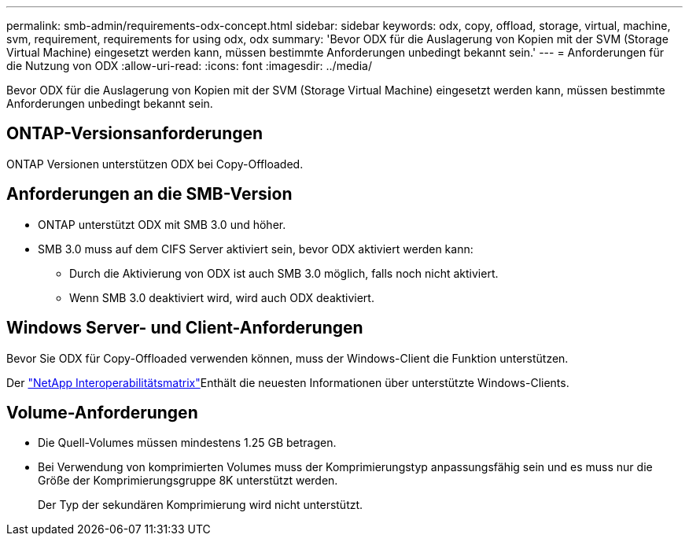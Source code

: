 ---
permalink: smb-admin/requirements-odx-concept.html 
sidebar: sidebar 
keywords: odx, copy, offload, storage, virtual, machine, svm, requirement, requirements for using odx, odx 
summary: 'Bevor ODX für die Auslagerung von Kopien mit der SVM (Storage Virtual Machine) eingesetzt werden kann, müssen bestimmte Anforderungen unbedingt bekannt sein.' 
---
= Anforderungen für die Nutzung von ODX
:allow-uri-read: 
:icons: font
:imagesdir: ../media/


[role="lead"]
Bevor ODX für die Auslagerung von Kopien mit der SVM (Storage Virtual Machine) eingesetzt werden kann, müssen bestimmte Anforderungen unbedingt bekannt sein.



== ONTAP-Versionsanforderungen

ONTAP Versionen unterstützen ODX bei Copy-Offloaded.



== Anforderungen an die SMB-Version

* ONTAP unterstützt ODX mit SMB 3.0 und höher.
* SMB 3.0 muss auf dem CIFS Server aktiviert sein, bevor ODX aktiviert werden kann:
+
** Durch die Aktivierung von ODX ist auch SMB 3.0 möglich, falls noch nicht aktiviert.
** Wenn SMB 3.0 deaktiviert wird, wird auch ODX deaktiviert.






== Windows Server- und Client-Anforderungen

Bevor Sie ODX für Copy-Offloaded verwenden können, muss der Windows-Client die Funktion unterstützen.

Der link:https://mysupport.netapp.com/matrix["NetApp Interoperabilitätsmatrix"^]Enthält die neuesten Informationen über unterstützte Windows-Clients.



== Volume-Anforderungen

* Die Quell-Volumes müssen mindestens 1.25 GB betragen.
* Bei Verwendung von komprimierten Volumes muss der Komprimierungstyp anpassungsfähig sein und es muss nur die Größe der Komprimierungsgruppe 8K unterstützt werden.
+
Der Typ der sekundären Komprimierung wird nicht unterstützt.



